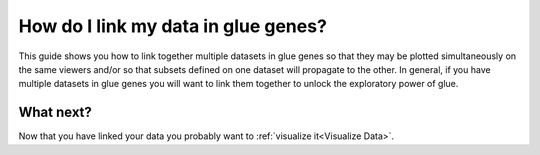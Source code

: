 .. _Link Data:

How do I link my data in glue genes?
####################################

This guide shows you how to link together multiple datasets in glue
genes so that they may be plotted simultaneously on the same viewers
and/or so that subsets defined on one dataset will propagate to the
other. In general, if you have multiple datasets in glue genes you
will want to link them together to unlock the exploratory power of
glue.

What next?
************

Now that you have linked your data you probably want to
:ref:`visualize it<Visualize Data>`.